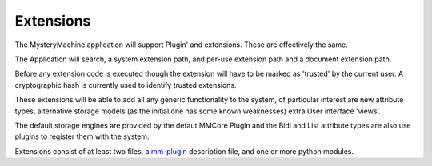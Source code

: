 Extensions
==========

The MysteryMachine application will support Plugin' and extensions. These are effectively the same.

The Application will search, a system extension path, and per-use extension path and a document extension path. 

Before any extension code is executed though the extension will have to be marked as 'trusted' by the current user. A cryptographic hash is currently used to identify trusted extensions.

These extensions will be able to add all any generic functionality to the system, of particular interest are new attribute types, alternative storage models (as the initial one has some known weaknesses) extra User interface 'views'.

The default storage engines are provided by the defaut MMCore Plugin and the 
Bidi and List attribute types are also use plugins to register them with the 
system.

Extensions consist of at least two files, a `mm-plugin <plugin-file>`_ 
description file, and one or more python modules.
